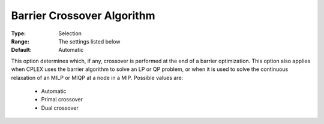 .. _option-ODHCPLEX-barrier_crossover_algorithm:


Barrier Crossover Algorithm
===========================



:Type:	Selection	
:Range:	The settings listed below	
:Default:	Automatic	



This option determines which, if any, crossover is performed at the end of a barrier optimization. This option also applies when CPLEX uses the barrier algorithm to solve an LP or QP problem, or when it is used to solve the continuous relaxation of an MILP or MIQP at a node in a MIP. Possible values are:



    *	Automatic
    *	Primal crossover
    *	Dual crossover






